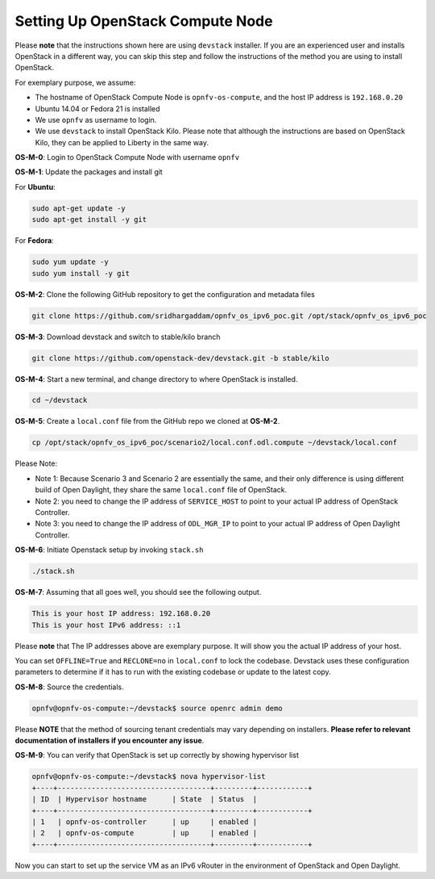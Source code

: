 =================================
Setting Up OpenStack Compute Node
=================================

Please **note** that the instructions shown here are using ``devstack`` installer. If you are an experienced user
and installs OpenStack in a different way, you can skip this step and follow the instructions of the method you
are using to install OpenStack.

For exemplary purpose, we assume:

* The hostname of OpenStack Compute Node is ``opnfv-os-compute``, and the host IP address is ``192.168.0.20``
* Ubuntu 14.04 or Fedora 21 is installed
* We use ``opnfv`` as username to login.
* We use ``devstack`` to install OpenStack Kilo. Please note that although the instructions are based on
  OpenStack Kilo, they can be applied to Liberty in the same way.

**OS-M-0**: Login to OpenStack Compute Node with username ``opnfv``

**OS-M-1**: Update the packages and install git

For **Ubuntu**:

.. code-block:: bash

    sudo apt-get update -y
    sudo apt-get install -y git

For **Fedora**:

.. code-block:: bash

    sudo yum update -y
    sudo yum install -y git

**OS-M-2**: Clone the following GitHub repository to get the configuration and metadata files

.. code-block:: bash

    git clone https://github.com/sridhargaddam/opnfv_os_ipv6_poc.git /opt/stack/opnfv_os_ipv6_poc

**OS-M-3**: Download devstack and switch to stable/kilo branch

.. code-block:: bash

    git clone https://github.com/openstack-dev/devstack.git -b stable/kilo

**OS-M-4**: Start a new terminal, and change directory to where OpenStack is installed.

.. code-block:: bash

    cd ~/devstack

**OS-M-5**: Create a ``local.conf`` file from the GitHub repo we cloned at **OS-M-2**.

.. code-block:: bash

    cp /opt/stack/opnfv_os_ipv6_poc/scenario2/local.conf.odl.compute ~/devstack/local.conf

Please Note:

* Note 1: Because Scenario 3 and Scenario 2 are essentially the same, and their only difference
  is using different build of Open Daylight, they share the same ``local.conf`` file of OpenStack.
* Note 2: you need to change the IP address of ``SERVICE_HOST`` to point to your actual IP address
  of OpenStack Controller.
* Note 3: you need to change the IP address of ``ODL_MGR_IP`` to point to your actual IP address
  of Open Daylight Controller.

**OS-M-6**: Initiate Openstack setup by invoking ``stack.sh``

.. code-block:: bash

    ./stack.sh

**OS-M-7**: Assuming that all goes well, you should see the following output.

.. code-block:: bash

    This is your host IP address: 192.168.0.20
    This is your host IPv6 address: ::1

Please **note** that The IP addresses above are exemplary purpose. It will show you the actual IP address of your host.

You can set ``OFFLINE=True`` and ``RECLONE=no`` in ``local.conf`` to lock the codebase. Devstack uses these
configuration parameters to determine if it has to run with the existing codebase or update to the latest copy.

**OS-M-8**: Source the credentials.

.. code-block:: bash

    opnfv@opnfv-os-compute:~/devstack$ source openrc admin demo

Please **NOTE** that the method of sourcing tenant credentials may vary depending on installers.
**Please refer to relevant documentation of installers if you encounter any issue**.

**OS-M-9**: You can verify that OpenStack is set up correctly by showing hypervisor list

.. code-block:: bash

    opnfv@opnfv-os-compute:~/devstack$ nova hypervisor-list
    +----+------------------------------------+---------+------------+
    | ID  | Hypervisor hostname      | State  | Status  |
    +----+------------------------------------+---------+------------+
    | 1   | opnfv-os-controller      | up     | enabled |
    | 2   | opnfv-os-compute         | up     | enabled |
    +----+------------------------------------+---------+------------+

Now you can start to set up the service VM as an IPv6 vRouter in the environment of OpenStack and Open Daylight.
